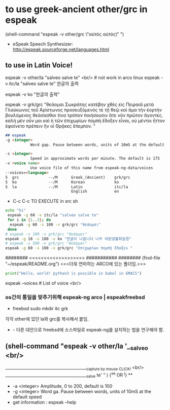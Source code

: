 
* to use greek-ancient other/grc in espeak
(shell-command "espeak -v other/grc \"αὐτός αὐτός\" ")
- eSpeak Speech Synthesizer: http://espeak.sourceforge.net/languages.html
** to use in Latin Voice!
espeak -v other/la "salveo salve te" <br/> # not work in arco linux
espeak -v itc/la "salveo salve te"
한글의 출력

# community/espeak-ng 1.49.2-6 (3.6 MiB 10.3 MiB) (Installed)
 espeak -v ko "한글의 출력"


 espeak -v grk/grc "θεάομαι Σωκράτης
κατέβην χθὲς εἰς Πειραιᾶ μετὰ Γλαύκωνος τοῦ Ἀρίστωνος προσευξόμενός τε τῇ θεῷ καὶ ἅμα τὴν ἑορτὴν βουλόμενος θεάσασθαι τίνα τρόπον ποιήσουσιν ἅτε νῦν πρῶτον ἄγοντες. καλὴ μὲν οὖν μοι καὶ ἡ τῶν ἐπιχωρίων πομπὴ ἔδοξεν εἶναι, οὐ μέντοι ἧττον ἐφαίνετο πρέπειν ἣν οἱ Θρᾷκες ἔπεμπον.    "
#+begin_src markdown
## espeak
-g <integer>
           Word gap. Pause between words, units of 10mS at the default speed

-s <integer>
           Speed in approximate words per minute. The default is 175
-v <voice name>
           Use voice file of this name from espeak-ng-data/voices
--voices=<language>
5  grc             --/M      Greek_(Ancient)    grk/grc
5  ko              --/M      Korean             ko
5  la              --/M      Latin              itc/la
                             English            en
#+end_src
- C-c C-c TO EXECUTE in src sh

#+begin_src sh :results silent :var a="one" b="two"
echo "hi"
 espeak -g 60 -v itc/la "salveo salve te"
 for i in {1..3}; do
  espeak -g 60 -s 100 -v grk/grc "θεάομαι"
 done
# espeak -s 100 -v grk/grc "θεάομαι"
espeak -g 18 -s 180 -v ko "한글이 나옵니다 나무 대방광불화엄경"
# espeak -s 500 -v grk/grc "θεάομαι"
espeak -g 60 -s 100 -v grk/grc "ἐπιχωρίων πομπὴ ἔδοξεν "
#+end_src

######## <<<<<<<<<<<연마>>>>>>>>>>>> ###########
######## (find-file "~/espeak/README.org") <<<더욱 연마하는 ARCO에 있는 폴더임.>>>

#+begin_src python :results silent
print("Hello, world! python3 is possible in babel in EMACS")
#+end_src

#+RESULTS:
:ble in babel in EMACS


espeak --voices # List of voice <br/>

*** os간의 통일을 맞추기위해 espeak-ng arco | espeakfreebsd
- freebsd
   sudo mkdir itc grk
각각 other에 있던 la와 grc를 복사해서 붙임.
- - 다른 대안으로 freebsd에 소스파일로 espeak-ng를 설치하는 법을 연구해야 함.

** (shell-command "espeak -v other/la '__salveo <br/>
_________________________________________{capture by mouse CLICK!} <br/>
_________________________________________salve te'   " ) {^x^e OR ^j} **
  - -a <integer> Amplitude, 0 to 200, default is 100
  - -g <integer> Word ga. Pause between words, units of 10mS at the default speed
  - get information : espeak --help
  

